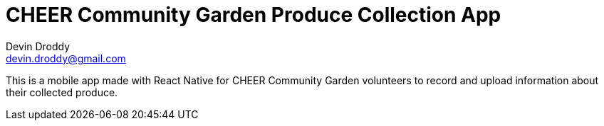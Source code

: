 = CHEER Community Garden Produce Collection App
Devin Droddy <devin.droddy@gmail.com>

This is a mobile app made with React Native for CHEER Community Garden volunteers to record and upload information about their collected produce.
